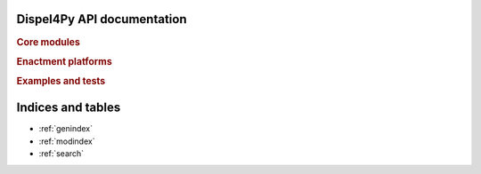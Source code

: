 .. .. documentation master file, created by
   sphinx-quickstart on Mon Aug 11 11:22:11 2014.

Dispel4Py API documentation
===========================

.. rubric:: Core modules

.. autosummary::
   :nosignatures:
   :toctree: .
   
   dispel4py.core
   dispel4py.base
   dispel4py.utils
   dispel4py.visualisation
   dispel4py.workflow_graph
   
.. rubric:: Enactment platforms

.. autosummary::
   :nosignatures:
   :toctree: .

   dispel4py.simple_process
   dispel4py.multi_process
   dispel4py.partition
   dispel4py.worker_mpi
   dispel4py.storm.storm_submission
   dispel4py.storm.topology


.. rubric:: Examples and tests

.. autosummary::
    :nosignatures:
    :toctree: .
    
    dispel4py.examples.graph_testing.pipeline_test
    dispel4py.examples.graph_testing.split_merge
    dispel4py.examples.graph_testing.teecopy
    dispel4py.examples.graph_testing.group_by
    dispel4py.examples.graph_testing.grouping_alltoone
    dispel4py.examples.graph_testing.grouping_onetoall
    dispel4py.examples.graph_testing.grouping_split_merge
    dispel4py.examples.graph_testing.parallel_pipeline
    dispel4py.examples.graph_testing.partition_parallel_pipeline
    dispel4py.examples.graph_testing.word_count
    dispel4py.examples.graph_testing.word_count_filter
    dispel4py.examples.graph_testing.testing_PEs
    dispel4py.test.simple_process_test
    dispel4py.test.multi_process_test
    dispel4py.test.worker_mpi_test
    

Indices and tables
==================

* :ref:`genindex`
* :ref:`modindex`
* :ref:`search`

